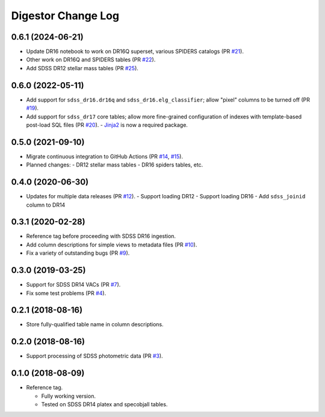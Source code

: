 ===================
Digestor Change Log
===================

0.6.1 (2024-06-21)
------------------

* Update DR16 notebook to work on DR16Q superset, various SPIDERS catalogs (PR `#21`_).
* Other work on DR16Q and SPIDERS tables (PR `#22`_).
* Add SDSS DR12 stellar mass tables (PR `#25`_).

.. _`#21`: https://github.com/astro-datalab/digestor/pull/21
.. _`#22`: https://github.com/astro-datalab/digestor/pull/22
.. _`#25`: https://github.com/astro-datalab/digestor/pull/25

0.6.0 (2022-05-11)
------------------

* Add support for ``sdss_dr16.dr16q`` and ``sdss_dr16.elg_classifier``;
  allow "pixel" columns to be turned off (PR `#19`_).
* Add support for ``sdss_dr17`` core tables; allow more fine-grained
  configuration of indexes with template-based post-load SQL files (PR `#20`_).
  - Jinja2_ is now a required package.

.. _`#19`: https://github.com/astro-datalab/digestor/pull/19
.. _`#20`: https://github.com/astro-datalab/digestor/pull/20
.. _Jinja2: https://jinja.palletsprojects.com/en/3.1.x/

0.5.0 (2021-09-10)
------------------

* Migrate continuous integration to GitHub Actions (PR `#14`_, `#15`_).
* Planned changes:
  - DR12 stellar mass tables
  - DR16 spiders tables, etc.

.. _`#14`: https://github.com/astro-datalab/digestor/pull/14
.. _`#15`: https://github.com/astro-datalab/digestor/pull/15

0.4.0 (2020-06-30)
------------------

* Updates for multiple data releases (PR `#12`_).
  - Support loading DR12
  - Support loading DR16
  - Add ``sdss_joinid`` column to DR14

.. _`#12`: https://github.com/astro-datalab/digestor/pull/12

0.3.1 (2020-02-28)
------------------

* Reference tag before proceeding with SDSS DR16 ingestion.
* Add column descriptions for simple views to metadata files (PR `#10`_).
* Fix a variety of outstanding bugs (PR `#9`_).

.. _`#10`: https://github.com/astro-datalab/digestor/pull/10
.. _`#9`: https://github.com/astro-datalab/digestor/pull/9

0.3.0 (2019-03-25)
------------------

* Support for SDSS DR14 VACs (PR `#7`_).
* Fix some test problems (PR `#4`_).

.. _`#7`: https://github.com/astro-datalab/digestor/pull/7
.. _`#4`: https://github.com/astro-datalab/digestor/pull/4

0.2.1 (2018-08-16)
------------------

* Store fully-qualified table name in column descriptions.

0.2.0 (2018-08-16)
------------------

* Support processing of SDSS photometric data (PR `#3`_).

.. _`#3`: http://gitlab.noao.edu/weaver/digestor/merge_requests/3

0.1.0 (2018-08-09)
------------------

* Reference tag.

  - Fully working version.
  - Tested on SDSS DR14 platex and specobjall tables.
